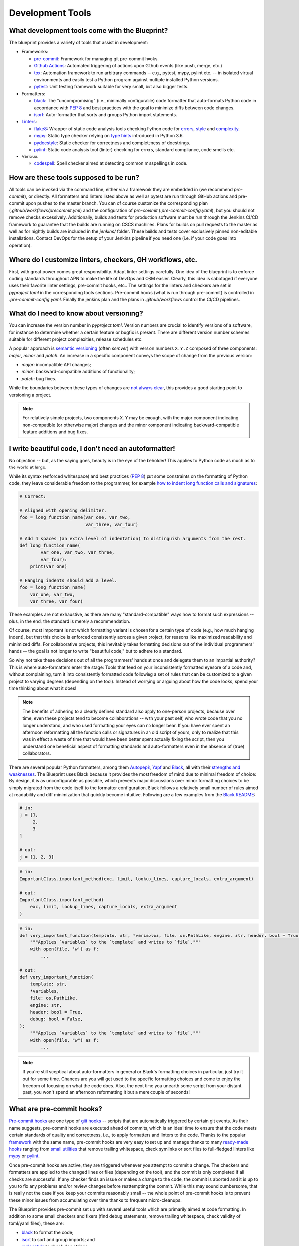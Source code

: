 
*****************
Development Tools
*****************

What development tools come with the Blueprint?
-----------------------------------------------

The blueprint provides a variety of tools that assist in development:

-   Frameworks:

    -   `pre-commit <https://github.com/pre-commit/pre-commit>`__: Framework for managing git pre-commit hooks.
    -   `Github Actions <https://github.com/features/actions>`__: Automated triggering of actions upon Github events (like push, merge, etc.)
    -   `tox <https://github.com/tox-dev/tox>`__: Automation framework to run arbitrary commands -- e.g., pytest, mypy, pylint etc. -- in isolated virtual environments and easily test a Python program against multiple installed Python versions.
    -   `pytest <https://github.com/pytest-dev/pytest>`__: Unit testing framework suitable for very small, but also bigger tests.

-   Formatters:

    -   `black <https://github.com/psf/black>`__: The "uncompromising" (i.e., minimally configurable) code formatter that auto-formats Python code in accordance with `PEP 8 <https://www.python.org/dev/peps/pep-0008/>`__ and best practices with the goal to minimize diffs between code changes.
    -   `isort <https://github.com/PyCQA/isort>`__: Auto-formatter that sorts and groups Python import statements.

-   `Linters <https://en.wikipedia.org/wiki/Lint_(software)>`__:

    -   `flake8 <https://github.com/PyCQA/flake8>`__: Wrapper of static code analysis tools checking Python code for `errors <https://github.com/PyCQA/pyflakes>`__, `style <https://github.com/PyCQA/pycodestyle>`__ and `complexity <https://github.com/PyCQA/mccabe>`__.
    -   `mypy <https://github.com/python/mypy>`__: Static type checker relying on `type hints <https://mypy.readthedocs.io/en/stable/cheat_sheet_py3.html>`__ introduced in Python 3.6.
    -   `pydocstyle <https://github.com/PyCQA/pydocstyle>`__: Static checker for correctness and completeness of docstrings.
    -   `pylint <https://github.com/PyCQA/pylint>`__: Static code analysis tool (linter) checking for errors, standard compliance, code smells etc.

-   Various:

    -   `codespell <https://github.com/codespell-project/codespell>`__: Spell checker aimed at detecting common misspellings in code.

How are these tools supposed to be run?
---------------------------------------

All tools can be invoked via the command line, either via a framework they are embedded in (we recommend *pre-commit*), or directly.
All formatters and linters listed above as well as pytest are run through GitHub actions and pre-commit upon pushes to the master branch.
You can of course customize the corresponding plan (*.github/workflows/precommit.yml*) and the configuration of *pre-commit* (*.pre-commit-config.yaml*), but you should not remove checks
excessively. Additionally, builds and tests for production software must be run through the Jenkins CI/CD framework to guarantee
that the builds are running on CSCS machines. Plans for builds on pull requests to the master as well as for nightly builds are
included in the `jenkins/` folder. These builds and tests cover exclusively pinned non-editable installations. Contact DevOps for
the setup of your Jenkins pipeline if you need one (i.e. if your code goes into operation).

Where do I customize linters, checkers, GH workflows, etc.
----------------------------------------------------------

First, with great power comes great responsibility. Adapt linter settings carefully. One idea of the blueprint is to enforce coding standards throughout
APN to make the life of DevOps and OSM easier. Clearly, this idea is sabotaged if everyone uses their favorite linter settings, pre-commit hooks, etc..
The settings for the linters and checkers are set in *pyproject.toml* in the corresponding tools sections. Pre-commit hooks (what is run through
pre-commit) is controlled in *.pre-commit-config.yaml*. Finally the jenkins plan and the plans in *.github/workflows* control the CI/CD pipelines.


What do I need to know about versioning?
----------------------------------------

You can increase the version number in `pyproject.toml`. Version numbers are crucial to identify versions of a software, for instance to determine whether a certain feature or bugfix is present.
There are different version number schemes suitable for different project complexities, release schedules etc.

A popular approach is `semantic versioning <https://semver.org/>`__ (often *semver*) with version numbers ``X.Y.Z`` composed of three components: *major*, *minor* and *patch*.
An increase in a specific component conveys the scope of change from the previous version:

-   *major*: incompatible API changes;
-   *minor*: backward-compatible additions of functionality;
-   *patch*: bug fixes.

While the boundaries between these types of changes are `not always clear <https://snarky.ca/why-i-dont-like-semver>`__, this provides a good starting point to versioning a project.

.. note::
    For relatively simple projects, two components ``X.Y`` may be enough, with the major component indicating non-compatible (or otherwise major) changes and the minor component indicating backward-compatible feature additions and bug fixes.

I write beautiful code, I don't need an autoformatter!
------------------------------------------------------

No objection -- but, as the saying goes, beauty is in the eye of the beholder!
This applies to Python code as much as to the world at large.

While its syntax (enforced whitespace) and best practices (`PEP 8 <https://www.python.org/dev/peps/pep-0008/>`__) put some constraints on the formatting of Python code, they leave considerable freedom to the programmer, for example `how to indent long function calls and signatures <https://www.python.org/dev/peps/pep-0008/#indentation>`__:

.. code:: python

    # Correct:

    # Aligned with opening delimiter.
    foo = long_function_name(var_one, var_two,
                             var_three, var_four)

    # Add 4 spaces (an extra level of indentation) to distinguish arguments from the rest.
    def long_function_name(
            var_one, var_two, var_three,
            var_four):
        print(var_one)

    # Hanging indents should add a level.
    foo = long_function_name(
        var_one, var_two,
        var_three, var_four)

These examples are not exhaustive, as there are many "standard-compatible" ways how to format such expressions -- plus, in the end, the standard is merely a recommendation.

Of course, most important is not which formatting variant is chosen for a certain type of code (e.g., how much hanging indent), but that this choice is enforced consistently across a given project, for reasons like maximized readability and minimized diffs.
For collaborative projects, this inevitably takes formatting decisions out of the individual programmers' hands -- the goal is not longer to write "beautiful code," but to adhere to a standard.

So why not take these decisions out of all the programmers' hands at once and delegate them to an impartial authority?
This is where auto-formatters enter the stage: Tools that feed on your inconsistently formatted eyesore of a code and, without complaining, turn it into consistently formatted code following a set of rules that can be customized to a given project to varying degrees (depending on the tool).
Instead of worrying or arguing about how the code looks, spend your time thinking about what it does!

.. note::
    The benefits of adhering to a clearly defined standard also apply to one-person projects, because over time, even these projects tend to become collaborations -- with your past self, who wrote code that you no longer understand, and who used formatting your eyes can no longer bear.
    If you have ever spent an afternoon reformatting all the function calls or signatures in an old script of yours, only to realize that this was in effect a waste of time that would have been better spent actually fixing the script, then you understand one beneficial aspect of formatting standards and auto-formatters even in the absence of (true) collaborators.

There are several popular Python formatters, among them `Autopep8 <https://github.com/hhatto/autopep8>`__, `Yapf <https://github.com/google/yapf>`__ and `Black <https://github.com/psf/black>`__, all with their `strengths and weaknesses <https://www.kevinpeters.net/auto-formatters-for-python>`__.
The Blueprint uses Black because it provides the most freedom of mind due to minimal freedom of choice: By design, it is as unconfigurable as possible, which prevents major discussions over minor formatting choices to be simply migrated from the code itself to the formatter configuration.
Black follows a relatively small number of rules aimed at readability and diff minimization that quickly become intuitive.
Following are a few examples from the `Black README <https://github.com/psf/black>`__:

.. code:: python

    # in:
    j = [1,
         2,
         3
    ]

    # out:
    j = [1, 2, 3]

.. code:: python

    # in:
    ImportantClass.important_method(exc, limit, lookup_lines, capture_locals, extra_argument)

    # out:
    ImportantClass.important_method(
        exc, limit, lookup_lines, capture_locals, extra_argument
    )

.. code:: python

    # in:
    def very_important_function(template: str, *variables, file: os.PathLike, engine: str, header: bool = True, debug: bool = False):
        """Applies `variables` to the `template` and writes to `file`."""
        with open(file, 'w') as f:
            ...

    # out:
    def very_important_function(
        template: str,
        *variables,
        file: os.PathLike,
        engine: str,
        header: bool = True,
        debug: bool = False,
    ):
        """Applies `variables` to the `template` and writes to `file`."""
        with open(file, "w") as f:
            ...

.. note::
    If you're still sceptical about auto-formatters in general or Black's formatting choices in particular, just try it out for some time.
    Chances are you will get used to the specific formatting choices and come to enjoy the freedom of focusing on what the code does.
    Also, the next time you unearth some script from your distant past, you won't spend an afternoon reformatting it but a mere couple of seconds!

What are pre-commit hooks?
--------------------------

`Pre-commit hooks <https://github.com/git/git/blob/master/templates/hooks--pre-commit.sample>`__ are one type of `giit hooks <https://githooks.com/>`__ -- scripts that are automatically triggered by certain git events.
As their name suggests, pre-commit hooks are executed ahead of commits, which is an ideal time to ensure that the code meets certain standards of quality and correctness, i.e., to apply formatters and linters to the code.
Thanks to the popular `framework <https://pre-commit.com/>`__ with the same name, pre-commit hooks are very easy to set up and manage thanks to many `ready-made hooks <https://pre-commit.com/hooks.html>`__ ranging from `small utilities <https://github.com/pre-commit/pre-commit-hooks>`__ that remove trailing whitespace, check symlinks or sort files to full-fledged linters like `mypy <https://github.com/pre-commit/mirrors-mypy>`__ or `pylint <https://github.com/PyCQA/pylint>`__.

Once pre-commit hooks are active, they are triggered whenever you attempt to commit a change.
The checkers and formatters are applied to the changed lines or files (depending on the tool), and the commit is only completed if all checks are successful.
If any checker finds an issue or makes a change to the code, the commit is aborted and it is up to you to fix any problems and/or review changes before reattempting the commit.
While this may sound cumbersome, that is really not the case if you keep your commits reasonably small -- the whole point of pre-commit hooks is to prevent these minor issues from accumulating over time thanks to frequent micro-cleanups.

The Blueprint provides pre-commit set up with several useful tools which are primarily aimed at code formatting.
In addition to some small checkers and fixers (find debug statements, remove trailing whitespace, check validity of toml/yaml files), these are:

- `black <https://github.com/psf/black>`__ to format the code;
- `isort <https://github.com/PyCQA/isort>`__ to sort and group imports; and
- `pydocstyle <https://github.com/PyCQA/pydocstyle>`__ to check doc strings.

.. note::
    Another good candidate, the spell checker `codespell <https://github.com/codespell-project/codespell>`__, is among the default development dependencies, but is not set up as a pre-commit hook because while it is very useful to find misspellings, it finds too many false positives, which are easy to ignore by eye but not by pre-commit.
    We strongly recommends to occasionally run codespell manually, though, in order to keep misspellings to a minimum.

After creating a new project and installing the development dependencies, pre-commit must be activated:

.. code:: bash

    ./venv/bin/pre-commit install           # hook into git
    ./venv/bin/pre-commit run --all-files   # run hooks the first time

Note that ``pre-commit install`` is run as part of ``make install-dev``, so if you stick to the Makefile commands, you won't have to activate pre-commit explicitly.

.. note::
    If you have a good reason to make a commit despite failing pre-commit hooks, you can forego the checks with ``--no-verify``.
    However, this should not be done routinely, but only in exceptional circumstances.

What does tox do?
-----------------

`Tox <https://github.com/tox-dev/tox>`__ is an automation framework to run arbitrary commands in isolated virtual environments.
In addition to running tools like the linters flake8, mypy or pylint that check the correctness of the code, tox can also easily be set up to run unit tests (e.g., with pytest) against multiple installed Python versions (e.g., 3.7, 3.8, 3.9) to ensure broad compatibility.

.. note::
    While less critical for end-user applications, ensuring compatibility with multiple Python versions is crucial for libraries that are used in other applications.

In the Blueprint, tox manages the following tools:

-   the unit testing framework `pytest <https://github.com/pytest-dev/pytest>`__,
-   the linters (i.e., static code analysis tools) `flake8 <https://github.com/PyCQA/flake8>`__ and `pylint <https://github.com/PyCQA/pylint>`__, and
-   the static type checker `mypy <https://github.com/python/mypy>`__.

The fact that tox runs the tools isolated in virtual environments has the advantage that it also tests whether the project is properly installable.
For instance, if some necessary data files are not listed in MANIFEST.in and thus not copied alongside the code, this won't be detected when tests are run directly in the working directory, but tox will fail because those files will be missing.
On the flip side, creating the virtual environment and installing the dependencies (or at least verifying that they are installed) introduces some overhead, which means that running fast unit tests may take significantly longer if run with tox.

The Makefile provided by the Blueprint takes an intermediate approach: The commands ``make test``, ``make test-fast`` and ``make test-slow`` run the tests directly in the working directory without install overhead, while ``make test-iso`` and ``make test-check`` run them through tox.
The former commands can thus be used during development to frequently test changes, while periodically using the latter commands ensures installability of the project.


Tell me about pytest!
---------------------

See `github page <https://github.com/pytest-dev/pytest>`__ and `documentation <https://docs.pytest.org/en/stable/contents.html>`__.

Tell me about flake8!
---------------------

See `github page <https://github.com/PyCQA/flake8>`__ and `documentation <https://flake8.pycqa.org/en/latest/>`__.

Tell me about pylint!
---------------------

See `github page <https://github.com/PyCQA/pylint>`__ and `documentation <http://pylint.pycqa.org/en/latest/>`__.

Tell me about mypy!
-------------------

See `github page <https://github.com/python/mypy>`__ and `documentation <https://mypy.readthedocs.io/en/stable/>`__.

Why should I want to declare variable types in Python?
------------------------------------------------------

Python is a dynamically typed language where the types of variables do not need to be declared and can indeed change freely.
This is in contrast to statically typed languages like C or Fortran, where the variable types must be declared and cannot change freely.
Dynamic typing makes it very easy to write Python scripts, to reuse functions with custom objects, and so forth.
However, at least some type information is usually necessary, especially in interfaces, e.g., when an argument is expected to be a number, a string or a list.
This information is usually provided in docstrings.
The problem with type information in docstrings is that it cannot be easily verified and is in danger of becoming outdated when an interface changes but the docstring is not adapted accordingly.

To address this issue, Python gradually introduced the concept of type hints, initially as comments but eventually as part of the language.
The `modern type hint syntax <https://www.python.org/dev/peps/pep-0484/>`__ has been introduced in Python 3.5 and is based on `function annotations <https://www.python.org/dev/peps/pep-3107/>`__
The hints can be parsed by external tools like `mypy <http://mypy-lang.org/>`__, which use them together type information derived from variable assignments to perform static type analysis.
This allows them to detect errors such as passing a string to a function that expects a bool, as illustrated in this example (`source <https://realpython.com/python-type-checking/#hello-types>`__):

.. code:: python

    # headlines.py

    def headline(text: str, align: bool = True) -> str:
        if align:
            return f"{text.title()}\n{'-' * len(text)}"
        else:
            return f" {text.title()} ".center(50, "o")

    print(headline("python type checking"))
    print(headline("use mypy", align="center"))

.. code:: bash

    $ mypy headlines.py
    headlines.py:10: error: Argument "align" to "headline" has incompatible type "str"; expected "bool"

For more information on type hints, see the `mypy cheat sheet <https://mypy.readthedocs.io/en/stable/cheat_sheet_py3.html>`__ and this `RealPython guide <https://realpython.com/python-type-checking/>`__.

.. note::
    In contrast to statically typed languages, however, the type information is not used at runtime to increase performance, and also won't be used to that end in the future (at least by CPython, the official Python interpreter).
    Type hints are therefore best thought of as testable documentation.
